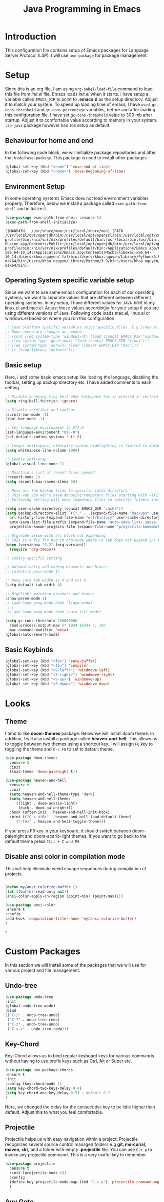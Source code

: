 #+TITLE: Java Programming in Emacs
* Introduction
This configuration file contains setup of Emacs packages for Language Server Protocol (LSP). I will use ~use-package~ for package management.
* Setup
  Since this is an org file, I am using ~org-babel-load-file~ command to load this file from [[init.el]] file. Emacs loads [[init.el]] when it starts. I have setup a variable called ~EMACS_DIR~ to point to *.emacs.d* as the setup directory. Adjust it to match your system. To speed up loading time of emacs, I have ~used gc-cons-threshold~ and ~gc-cons-percentage~ variables, before and after loading this configuration file. I have set ~gc-cons-threshold~ value to 300 mb after startup. Adjust it to comfortable value according to memory in your system. ~lsp-java~ package however has ~1GB~ setup as default.


** Behaviour for home and end
In the following code block, we will initialize package repositories and after that install ~use-package~. This package is used to install other packages.

#+BEGIN_SRC emacs-lisp
  (global-set-key (kbd "<end>") 'move-end-of-line)
  (global-set-key (kbd "<home>") 'move-beginning-of-line)
#+END_SRC

#+RESULTS:
: move-beginning-of-line

** Environment Setup
In some operating systems Emacs does not load environment variables properly. Therefore, below we install a package called ~exec-path-from-shell~ and initialize it.
 #+begin_src emacs-lisp
 (use-package exec-path-from-shell :ensure t)
 (exec-path-from-shell-initialize)
 #+end_src

 #+RESULTS:
 : ((MANPATH . /usr/share/man:/usr/local/share/man) (PATH . /usr/local/opt/openjdk/bin:/usr/local/opt/openssl/bin:/usr/local/opt/curl/bin:/usr/local/opt/gettext/bin:/Users/khoa.nguyen/.vim/pack/junegunn/start/fzf/bin:usr/local/opt/ncurses/bin:/Users/khoa.nguyen/go/bin:/usr/local/mysql/bin:/Users/khoa.nguyen/Library/Python/3.8/bin:/Users/khoa.nguyen/scripts/:/Users/khoa.nguyen/.nix-profile/bin:/nix/var/nix/profiles/default/bin:/usr/local/bin:/usr/bin:/bin:/usr/sbin:/sbin:/Applications/VMware Fusion.app/Contents/Public:/usr/local/opt/openjdk/bin:/usr/local/opt/openssl/bin:/usr/local/opt/curl/bin:/usr/local/opt/gettext/bin:/Users/khoa.nguyen/.vim/pack/junegunn/start/fzf/bin:usr/local/opt/ncurses/bin:/Users/khoa.nguyen/go/bin:/usr/local/mysql/bin:/Users/khoa.nguyen/Library/Python/3.8/bin:/Users/khoa.nguyen/scripts/:/Users/khoa.nguyen/.nix-profile/bin:/nix/var/nix/profiles/default/bin:/Applications/Emacs.app/Contents/MacOS/bin-x86_64-10_14:/Applications/Emacs.app/Contents/MacOS/libexec-x86_64-10_14:/Users/khoa.nguyen/.fzf/bin:/Users/khoa.nguyen/Library/Python/3.9/bin:/Users/khoa.nguyen/Library/Python/2.7/bin:/Applications/nvim-osx64/bin:/Users/khoa.nguyen/Library/Python/3.9/bin:/Users/khoa.nguyen/Library/Python/2.7/bin:/Applications/nvim-osx64/bin))
 
** Operating System specific variable setup
   Since we want to use same emacs configuration for each of our operating systems, we want to separate values that are different between different operating systems. In my setup, I have different values for ~JAVA_HOME~ in my linux.el and mac.el. Adjust these values accordingly for your setup if you are using different versions of Java. Following code loads mac.el, linux.el or windows.el based on where you run this configuration.

#+BEGIN_SRC emacs-lisp
  ;; Load platform specific variables using specific files. E.g linux.el. 
  ;; Make necessary changes as needed
  ;; (cond ((eq system-type 'windows-nt) (load (concat EMACS_DIR "windows")))
  ;; ((eq system-type 'gnu/linux) (load (concat EMACS_DIR "linux")))
  ;; ((eq system-type 'darwin) (load (concat EMACS_DIR "mac")))
  ;; (t (load-library "default")))
 #+END_SRC

 #+RESULTS:

** Basic setup
Here, I add some basic emacs setup like loading the language, disabling the toolbar, setting up backup directory etc. I have added comments to each setting.

#+BEGIN_SRC emacs-lisp
  ;; Disable annoying ring-bell when backspace key is pressed in certain situations
  (setq ring-bell-function 'ignore)

  ;; Disable scrollbar and toolbar
  (scroll-bar-mode -1)
  (tool-bar-mode -1)

  ;; Set language environment to UTF-8
  (set-language-environment "UTF-8")
  (set-default-coding-systems 'utf-8)

  ;; Longer whitespace, otherwise syntax highlighting is limited to default column
  (setq whitespace-line-column 1000) 

  ;; Enable soft-wrap
  (global-visual-line-mode 1)

  ;; Maintain a list of recent files opened
  (recentf-mode 1)            
  (setq recentf-max-saved-items 50)

  ;; Move all the backup files to specific cache directory
  ;; This way you won't have annoying temporary files starting with ~(tilde) in each directory
  ;; Following setting will move temporary files to specific folders inside cache directory in EMACS_DIR

  (setq user-cache-directory (concat EMACS_DIR "cache"))
  (setq backup-directory-alist `(("." . ,(expand-file-name "backups" user-cache-directory)))
	url-history-file (expand-file-name "url/history" user-cache-directory)
	auto-save-list-file-prefix (expand-file-name "auto-save-list/.saves-" user-cache-directory)
	projectile-known-projects-file (expand-file-name "projectile-bookmarks.eld" user-cache-directory))

  ;; Org-mode issue with src block not expanding
  ;; This is a fix for bug in org-mode where <s TAB does not expand SRC block
  (when (version<= "9.2" (org-version))
	(require 'org-tempo))

  ;; Coding specific setting

  ;; Automatically add ending brackets and braces
  ;; (electric-pair-mode 1)

  ;; Make sure tab-width is 4 and not 8
  (setq-default tab-width 4)

  ;; Highlight matching brackets and braces
  (show-paren-mode 1)
  ;; (add-hook prog-mode-hook 'linum-mode)
  ;; (
   ;; add-hook prog-mode-hook 'auto-fill-mode)

  (setq gc-cons-threshold 100000000
	read-process-output-max (* 1024 1024) ;; 1mb
	mac-command-modifier 'meta)
  (global-auto-revert-mode)

#+END_SRC

#+RESULTS:
: t

** Basic Keybinds
#+begin_src emacs-lisp
  (global-set-key (kbd "<f2>") 'save-buffer)
  (global-set-key (kbd "<f5>") 'compile)  
  (global-set-key (kbd "<S-left>") 'windmove-left)
  (global-set-key (kbd "<S-right>") 'windmove-right)
  (global-set-key (kbd "<S-up>") 'windmove-up)
  (global-set-key (kbd "<S-down>") 'windmove-down)

#+end_src

#+RESULTS:
: compile

* Looks
** Theme
   I tend to like *doom-themes* package. Below we will install doom theme. In addition, I will also install a package called *heaven-and-hell*. This allows us to toggle between two themes using a shortcut key. I will assign ~F6~ key to toggling the theme and ~C-c F6~ to set to default theme.

#+BEGIN_SRC emacs-lisp
  (use-package doom-themes
    :ensure t 
    :init 
    (load-theme 'doom-palenight t))

  (use-package heaven-and-hell
    :ensure t
    :init
    (setq heaven-and-hell-theme-type 'dark)
    (setq heaven-and-hell-themes
	  '((light . doom-acario-light)
	    (dark . doom-palenight)))
    :hook (after-init . heaven-and-hell-init-hook)
    :bind (("C-c <f6>" . heaven-and-hell-load-default-theme)
	   ("<f6>" . heaven-and-hell-toggle-theme)))

#+END_SRC

#+RESULTS:
: heaven-and-hell-toggle-theme

If you press F6 key in your keyboard, it should switch between doom-palenight and doom-acario-light themes. If you want to go back to the default theme press ~Ctrl + C and F6~.

** Disable ansi color in compilation mode
   This will help eliminate weird escape sequences during compilation of projects.
   #+begin_src emacs-lisp

   (defun my/ansi-colorize-buffer ()
   (let ((buffer-read-only nil))
   (ansi-color-apply-on-region (point-min) (point-max))))
   
   (use-package ansi-color
   :ensure t
   :config
   (add-hook 'compilation-filter-hook 'my/ansi-colorize-buffer)
   )
   #+end_src

   #+RESULTS:
   : t

* Custom Packages
  In this section we will install some of the packages that we will use for various project and file management.
** Undo-tree
#+begin_src emacs-lisp
  (use-package undo-tree
  :init
  (global-undo-tree-mode)
  :bind
  (("C-/" . undo-tree-undo)
   ("C-?" . undo-tree-redo)
   ("C-z" . undo-tree-undo)
   ("C-s-z" . undo-tree-redo)))
#+end_src

#+RESULTS:
: undo-tree-redo

** Key-Chord
   Key-Chord allows us to bind regular keyboard keys for various commands without having to use prefix keys such as Ctrl, Alt or Super etc.

#+begin_src emacs-lisp
(use-package use-package-chords
:ensure t
:init 
:config (key-chord-mode 1)
(setq key-chord-two-keys-delay 0.4)
(setq key-chord-one-key-delay 0.5) ; default 0.2
)
#+end_src

#+RESULTS:
: t

Here, we changed the delay for the consecutive key to be little higher than default. Adjust this to what you feel comfortable.

** Projectile
   Projectile helps us with easy navigation within a project. Projectile recognizes several source control managed folders e.g *git, mercurial, maven, sbt*, and a folder with empty *.projectile* file. You can use ~C-c p~ to invoke any projectile command. This is a very useful key to remember.

#+begin_src emacs-lisp
  (use-package projectile 
	:ensure t
	:init (projectile-mode +1)
	:config 
	(define-key projectile-mode-map (kbd "C-c p") 'projectile-command-map)
	)   
#+end_src

#+RESULTS:
: t

** Avy Goto
   Avy allows you to quickly jump to certain character, word or line within the file. Use ~jc~, ~jw~ or ~jl~ to quickly jump within current file. Change it to other keys, if you feel you are using this set of keys for other purposes. 

# #+begin_src emacs-lisp
# (use-package avy 
# :ensure t
# :chords
# ("jc" . avy-goto-char)
# ("jw" . avy-goto-word-1)
# ("jl" . avy-goto-line))
# #+end_src

** Which Key
For some prefix commands like ~C-c p~ or ~C-c h~ we want Emacs to visually guide you through the available options. Following package allows us to do that.
#+begin_src emacs-lisp
(use-package which-key 
:ensure t 
:init
(which-key-mode)
)
#+end_src

#+RESULTS:

** Run Code
We can use quickrun package to execute code (if it has main). E.g. If you have a java file with main method, it will run with the associated shortcut key ~C-c r~ or quickrun command. Quickrun has support for several languages.
#+begin_src emacs-lisp
(use-package quickrun 
:ensure t
:bind ("C-c r" . quickrun))
#+end_src

#+RESULTS:
: quickrun

* Language Server Protocol (LSP)
  With above setup done, below we will setup several packages closely related to LSP.

** Company
Complete anything aka Company provides auto-completion. Company-capf is enabled by default when you start LSP on a project. You can also invoke ~M-x company-capf~ to enable capf (completion at point function).
#+begin_src emacs-lisp
(use-package company :ensure t)
#+end_src

#+RESULTS:

** Yasnippet
Yasnippet is a template system for Emacs. It allows you to type abbreviation and complete the associated text.

#+begin_src emacs-lisp
(use-package yasnippet :config (yas-global-mode))
(use-package yasnippet-snippets :ensure t)
#+end_src

#+RESULTS:

E.g. In java mode, if you type ~pr~ and hit ~<TAB>~ it should complete to ~System.out.println("text");~

To create a new snippet you can use ~yas-new-snippet~ command. 

** FlyCheck
FlyCheck checks for errors in code at run-time.
#+begin_src emacs-lisp
  ;; (use-package flycheck :ensure t :init (global-flycheck-mode))
#+end_src

#+RESULTS:

** Dap Mode
Emacs Debug Adapter Protocol aka DAP Mode allows us to debug your program. Below we will integrate ~dap-mode~ with ~dap-hydra~. ~Dap-hydra~ shows keys you can use to enable various options and jump through code at runtime. After we install dap-mode we will also install ~dap-java~.

#+begin_src emacs-lisp
  (use-package dap-mode
	:ensure t
	:after (lsp-mode)
	:functions dap-hydra/nil
	:config
	(require 'dap-java)
	:bind (:map lsp-mode-map
		   ("<f5>" . dap-debug)
		   ("M-<f5>" . dap-hydra))
	:hook ((dap-mode . dap-ui-mode)
	  (dap-session-created . (lambda (&_rest) (dap-hydra)))
	  (dap-terminated . (lambda (&_rest) (dap-hydra/nil)))))

  ;; (use-package dap-java :ensure nil)
#+end_src

** Treemacs
Treemacs provides UI elements used for LSP UI. Let's install lsp-treemacs and its dependency treemacs. We will also Assign ~M-9~ to show error list.
#+begin_src emacs-lisp
(use-package lsp-treemacs
  :after (lsp-mode treemacs)
  :ensure t
  :commands lsp-treemacs-errors-list
  :bind (:map lsp-mode-map
         ("M-9" . lsp-treemacs-errors-list)))

(use-package treemacs
  :ensure t
  :commands (treemacs)
  :after (lsp-mode))
#+end_src

** LSP UI
LSP UI is used in various packages that require UI elements in LSP. E.g ~lsp-ui-flycheck-list~ opens a windows where you can see various coding errors while you code. You can use ~C-c l T~ to toggle several UI elements. We have also remapped some of the xref-find functions, so that we can easily jump around between symbols using ~M-.~, ~M-,~ and ~M-?~ keys.

#+begin_src emacs-lisp
(use-package lsp-ui
:ensure t
:after (lsp-mode)
:bind (:map lsp-ui-mode-map
         ([remap xref-find-definitions] . lsp-ui-peek-find-definitions)
         ([remap xref-find-references] . lsp-ui-peek-find-references))
:init (setq lsp-ui-doc-delay 1.5
      lsp-ui-doc-position 'bottom
	  lsp-ui-doc-max-width 100
))
#+end_src

#+RESULTS:

Go through this [[https://github.com/emacs-lsp/lsp-ui/blob/master/lsp-ui-doc.el][link]]  to see what other parameters are provided.

** Verico
#+begin_src emacs-lisp
  (use-package vertico
	:init
	(vertico-mode)

	;; Different scroll margin
	;; (setq vertico-scroll-margin 0)

	;; Show more candidates
	(setq vertico-count 20)

	;; Grow and shrink the Vertico minibuffer
	(setq vertico-resize t)

	;; Optionally enable cycling for `vertico-next' and `vertico-previous'.
	;; (setq vertico-cycle t)
	)

  (use-package consult
	:config
	(setq completion-in-region-function
		  (lambda (&rest args)
			(apply (if vertico-mode
					   #'consult-completion-in-region
					 #'completion--in-region)
				   args))))
  (use-package orderless
	:init
	(setq completion-styles '(orderless)
		  completion-category-defaults nil
		  completion-category-overrides '((file (styles partial-completion)))))

  ;; Persist history over Emacs restarts. Vertico sorts by history position.
  (use-package savehist
	:init
	(savehist-mode t))

#+end_src

#+RESULTS:

** Marginalia
#+begin_src emacs-lisp
	(use-package marginalia
	;; Either bind `marginalia-cycle` globally or only in the minibuffer
	:bind (("M-A" . marginalia-cycle)
		   :map minibuffer-local-map
		   ("M-A" . marginalia-cycle))

	;; The :init configuration is always executed (Not lazy!)
	:init

	;; Must be in the :init section of use-package such that the mode gets
	;; enabled right away. Note that this forces loading the package.
	(marginalia-mode))

  (setq default-frame-alist '((font . "Monaco-14")))
#+end_src

#+RESULTS:
: ((font . Monaco-14))

** Install LSP Package
Let's install the main package for lsp. Here we will integrate lsp with which-key. This way, when we type the prefix key ~C-c l~ we get additional help for compliting the command. 

#+begin_src emacs-lisp
  (use-package lsp-mode
	:ensure t

	:hook (
		   (lsp-mode . lsp-enable-which-key-integration)
		   (java-mode . lsp-deferred)
		   (go-mode . lsp-deferred)
		   ;; (c++-mode . 'lsp-deferred)
		   )
	:init (setq 
		   lsp-keymap-prefix "C-c l"              ; this is for which-key integration documentation, need to use lsp-mode-map
		   lsp-enable-file-watchers nil
		   read-process-output-max (* 1024 1024)  ; 1 mb
		   lsp-completion-provider :capf
		   lsp-idle-delay 0.500
		   )
	:config 
	(setq lsp-intelephense-multi-root nil) ; don't scan unnecessary projects
	(with-eval-after-load 'lsp-intelephense
	  (setf (lsp--client-multi-root (gethash 'iph lsp-clients)) nil))
	(define-key lsp-mode-map (kbd "C-c l") lsp-command-map)
	:commands (lsp lsp-deferred)
	)
#+end_src

#+RESULTS:
| lsp-mode |

You can start LSP server in a java project by using ~C-c l s s~. Once you type ~C-c l~ ~which-key~ package should guide you through rest of the options. In above setting I have added some memory management settings as suggested in [[https://emacs-lsp.github.io/lsp-mode/page/performance/][this guide]]. Change them to higher numbers, if you find *lsp-mode* sluggish in your computer.

** LSP Java
This is the package that handles server installation and session management.
#+begin_src  emacs-lisp
  (use-package lsp-java 
  :ensure t
  :config (add-hook 'java-mode-hook 'lsp-deferred))
#+end_src

#+RESULTS:
: t

* Language config
** C++
#+begin_src emacs-lisp
  (defun my/c++-compile-and-run-buffer ()
	"compile and run c++ buffer"
	(interactive)
	(shell-command (concat "g++ -std=c++17 " (buffer-file-name) " && ./a.out <inp
  "))
	)

  (define-key c++-mode-map (kbd "<f9>") 'my/c++-compile-and-run-buffer)
#+end_src

#+RESULTS:
: my/c++-compile-and-run-buffer
** Golang
#+begin_src emacs-lisp
  (use-package go-gen-test)
#+end_src

#+RESULTS:

* Conclusion
Go through [[https://github.com/emacs-lsp/lsp-java#supported-commands][Supported commands]] section of lsp-java github page to see commands provided in lsp-mode. Most of these commands are available under lsp's ~C-c l~ option. I hope this configuration file was useful.
